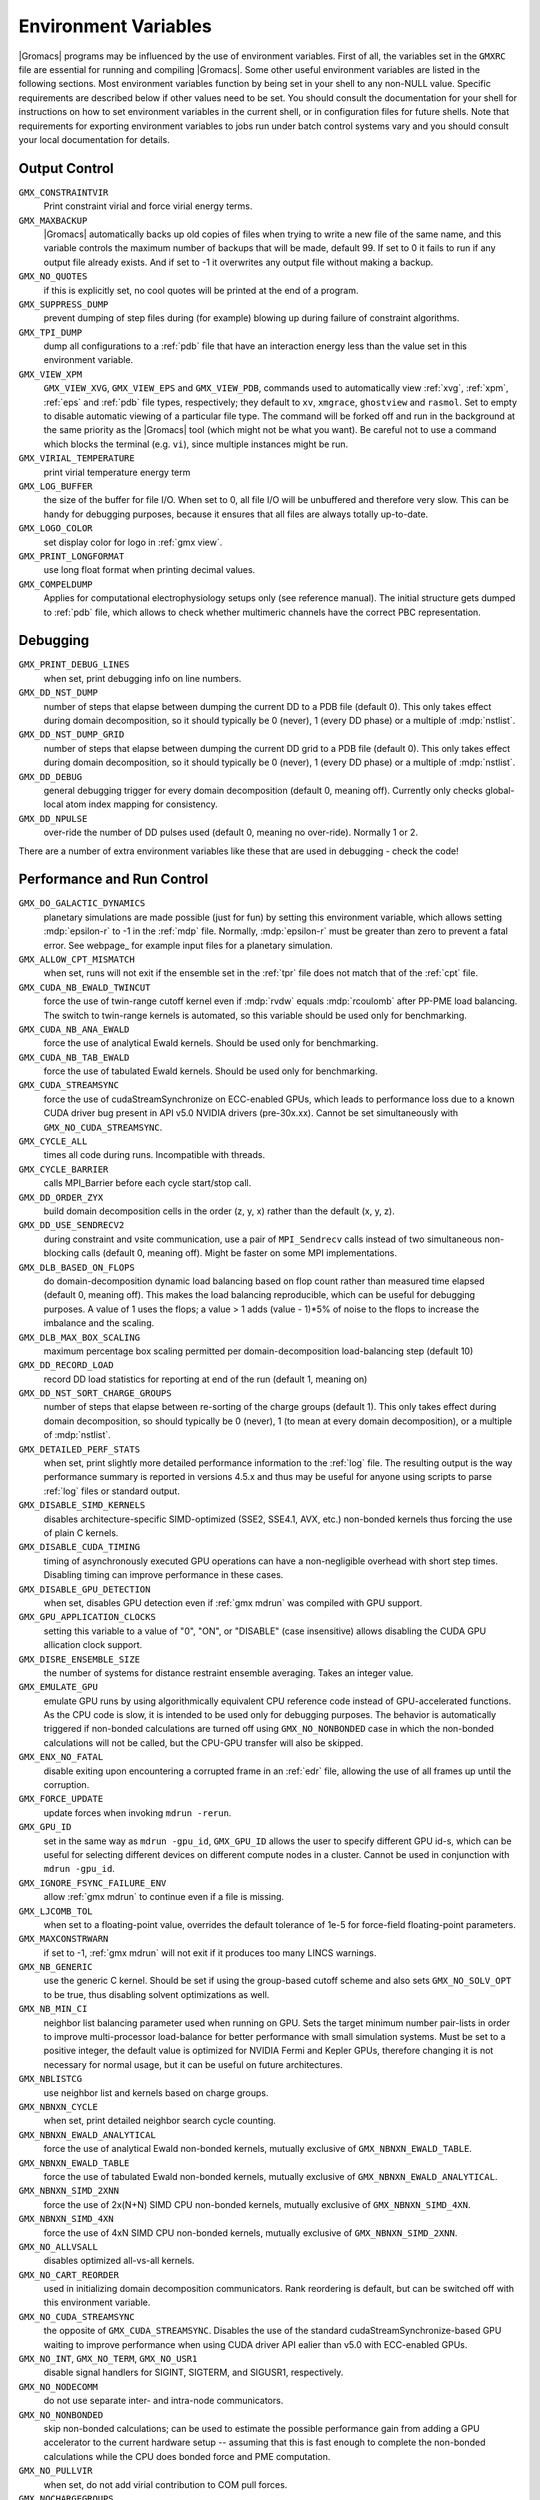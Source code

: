 Environment Variables
=====================

|Gromacs| programs may be influenced by the use of
environment variables.  First of all, the variables set in
the ``GMXRC`` file are essential for running and
compiling |Gromacs|. Some other useful environment variables are
listed in the following sections. Most environment variables function
by being set in your shell to any non-NULL value. Specific
requirements are described below if other values need to be set. You
should consult the documentation for your shell for instructions on
how to set environment variables in the current shell, or in configuration
files for future shells. Note that requirements for exporting
environment variables to jobs run under batch control systems vary and
you should consult your local documentation for details.

Output Control
--------------
``GMX_CONSTRAINTVIR``
        Print constraint virial and force virial energy terms.

``GMX_MAXBACKUP``
        |Gromacs| automatically backs up old
        copies of files when trying to write a new file of the same
        name, and this variable controls the maximum number of
        backups that will be made, default 99. If set to 0 it fails to
        run if any output file already exists. And if set to -1 it
        overwrites any output file without making a backup.

``GMX_NO_QUOTES``
        if this is explicitly set, no cool quotes
        will be printed at the end of a program.

``GMX_SUPPRESS_DUMP``
        prevent dumping of step files during
        (for example) blowing up during failure of constraint
        algorithms.

``GMX_TPI_DUMP``
        dump all configurations to a :ref:`pdb`
        file that have an interaction energy less than the value set
        in this environment variable.

``GMX_VIEW_XPM``
        ``GMX_VIEW_XVG``, ``GMX_VIEW_EPS`` and ``GMX_VIEW_PDB``, commands used to
        automatically view :ref:`xvg`, :ref:`xpm`, :ref:`eps`
        and :ref:`pdb` file types, respectively; they default to ``xv``, ``xmgrace``,
        ``ghostview`` and ``rasmol``. Set to empty to disable
        automatic viewing of a particular file type. The command will
        be forked off and run in the background at the same priority
        as the |Gromacs| tool (which might not be what you want).
        Be careful not to use a command which blocks the terminal
        (e.g. ``vi``), since multiple instances might be run.

``GMX_VIRIAL_TEMPERATURE``
        print virial temperature energy term

``GMX_LOG_BUFFER``
        the size of the buffer for file I/O. When set
        to 0, all file I/O will be unbuffered and therefore very slow.
        This can be handy for debugging purposes, because it ensures
        that all files are always totally up-to-date.

``GMX_LOGO_COLOR``
        set display color for logo in :ref:`gmx view`.

``GMX_PRINT_LONGFORMAT``
        use long float format when printing
        decimal values.

``GMX_COMPELDUMP``
        Applies for computational electrophysiology setups
        only (see reference manual). The initial structure gets dumped to
        :ref:`pdb` file, which allows to check whether multimeric channels have
        the correct PBC representation.

Debugging
---------
``GMX_PRINT_DEBUG_LINES``
        when set, print debugging info on line numbers.

``GMX_DD_NST_DUMP``
        number of steps that elapse between dumping
        the current DD to a PDB file (default 0). This only takes effect
        during domain decomposition, so it should typically be
        0 (never), 1 (every DD phase) or a multiple of :mdp:`nstlist`.

``GMX_DD_NST_DUMP_GRID``
        number of steps that elapse between dumping
        the current DD grid to a PDB file (default 0). This only takes effect
        during domain decomposition, so it should typically be
        0 (never), 1 (every DD phase) or a multiple of :mdp:`nstlist`.

``GMX_DD_DEBUG``
        general debugging trigger for every domain
        decomposition (default 0, meaning off). Currently only checks
        global-local atom index mapping for consistency.

``GMX_DD_NPULSE``
        over-ride the number of DD pulses used
        (default 0, meaning no over-ride). Normally 1 or 2.

There are a number of extra environment variables like these
that are used in debugging - check the code!

Performance and Run Control
---------------------------
``GMX_DO_GALACTIC_DYNAMICS``
        planetary simulations are made possible (just for fun) by setting
        this environment variable, which allows setting :mdp:`epsilon-r` to -1 in the :ref:`mdp`
        file. Normally, :mdp:`epsilon-r` must be greater than zero to prevent a fatal error.
        See webpage_ for example input files for a planetary simulation.

``GMX_ALLOW_CPT_MISMATCH``
        when set, runs will not exit if the
        ensemble set in the :ref:`tpr` file does not match that of the
        :ref:`cpt` file.

``GMX_CUDA_NB_EWALD_TWINCUT``
        force the use of twin-range cutoff kernel even if :mdp:`rvdw` equals
        :mdp:`rcoulomb` after PP-PME load balancing. The switch to twin-range kernels is automated,
        so this variable should be used only for benchmarking.

``GMX_CUDA_NB_ANA_EWALD``
        force the use of analytical Ewald kernels. Should be used only for benchmarking.

``GMX_CUDA_NB_TAB_EWALD``
        force the use of tabulated Ewald kernels. Should be used only for benchmarking.

``GMX_CUDA_STREAMSYNC``
        force the use of cudaStreamSynchronize on ECC-enabled GPUs, which leads
        to performance loss due to a known CUDA driver bug present in API v5.0 NVIDIA drivers (pre-30x.xx).
        Cannot be set simultaneously with ``GMX_NO_CUDA_STREAMSYNC``.

``GMX_CYCLE_ALL``
        times all code during runs.  Incompatible with threads.

``GMX_CYCLE_BARRIER``
        calls MPI_Barrier before each cycle start/stop call.

``GMX_DD_ORDER_ZYX``
        build domain decomposition cells in the order
        (z, y, x) rather than the default (x, y, z).

``GMX_DD_USE_SENDRECV2``
        during constraint and vsite communication, use a pair
        of ``MPI_Sendrecv`` calls instead of two simultaneous non-blocking calls
        (default 0, meaning off). Might be faster on some MPI implementations.

``GMX_DLB_BASED_ON_FLOPS``
        do domain-decomposition dynamic load balancing based on flop count rather than
        measured time elapsed (default 0, meaning off).
        This makes the load balancing reproducible, which can be useful for debugging purposes.
        A value of 1 uses the flops; a value > 1 adds (value - 1)*5% of noise to the flops to increase the imbalance and the scaling.

``GMX_DLB_MAX_BOX_SCALING``
        maximum percentage box scaling permitted per domain-decomposition
        load-balancing step (default 10)

``GMX_DD_RECORD_LOAD``
        record DD load statistics for reporting at end of the run (default 1, meaning on)

``GMX_DD_NST_SORT_CHARGE_GROUPS``
        number of steps that elapse between re-sorting of the charge
        groups (default 1). This only takes effect during domain decomposition, so should typically
        be 0 (never), 1 (to mean at every domain decomposition), or a multiple of :mdp:`nstlist`.

``GMX_DETAILED_PERF_STATS``
        when set, print slightly more detailed performance information
        to the :ref:`log` file. The resulting output is the way performance summary is reported in versions
        4.5.x and thus may be useful for anyone using scripts to parse :ref:`log` files or standard output.

``GMX_DISABLE_SIMD_KERNELS``
        disables architecture-specific SIMD-optimized (SSE2, SSE4.1, AVX, etc.)
        non-bonded kernels thus forcing the use of plain C kernels.

``GMX_DISABLE_CUDA_TIMING``
        timing of asynchronously executed GPU operations can have a
        non-negligible overhead with short step times. Disabling timing can improve performance in these cases.

``GMX_DISABLE_GPU_DETECTION``
        when set, disables GPU detection even if :ref:`gmx mdrun` was compiled
        with GPU support.

``GMX_GPU_APPLICATION_CLOCKS``
        setting this variable to a value of "0", "ON", or "DISABLE" (case insensitive)
        allows disabling the CUDA GPU allication clock support.

``GMX_DISRE_ENSEMBLE_SIZE``
        the number of systems for distance restraint ensemble
        averaging. Takes an integer value.

``GMX_EMULATE_GPU``
        emulate GPU runs by using algorithmically equivalent CPU reference code instead of
        GPU-accelerated functions. As the CPU code is slow, it is intended to be used only for debugging purposes.
        The behavior is automatically triggered if non-bonded calculations are turned off using ``GMX_NO_NONBONDED``
        case in which the non-bonded calculations will not be called, but the CPU-GPU transfer will also be skipped.

``GMX_ENX_NO_FATAL``
        disable exiting upon encountering a corrupted frame in an :ref:`edr`
        file, allowing the use of all frames up until the corruption.

``GMX_FORCE_UPDATE``
        update forces when invoking ``mdrun -rerun``.

``GMX_GPU_ID``
        set in the same way as ``mdrun -gpu_id``, ``GMX_GPU_ID``
        allows the user to specify different GPU id-s, which can be useful for selecting different
        devices on different compute nodes in a cluster.  Cannot be used in conjunction with ``mdrun -gpu_id``.

``GMX_IGNORE_FSYNC_FAILURE_ENV``
        allow :ref:`gmx mdrun` to continue even if
        a file is missing.

``GMX_LJCOMB_TOL``
        when set to a floating-point value, overrides the default tolerance of
        1e-5 for force-field floating-point parameters.

``GMX_MAXCONSTRWARN``
        if set to -1, :ref:`gmx mdrun` will
        not exit if it produces too many LINCS warnings.

``GMX_NB_GENERIC``
        use the generic C kernel.  Should be set if using
        the group-based cutoff scheme and also sets ``GMX_NO_SOLV_OPT`` to be true,
        thus disabling solvent optimizations as well.

``GMX_NB_MIN_CI``
        neighbor list balancing parameter used when running on GPU. Sets the
        target minimum number pair-lists in order to improve multi-processor load-balance for better
        performance with small simulation systems. Must be set to a positive integer, the default value
        is optimized for NVIDIA Fermi and Kepler GPUs, therefore changing it is not necessary for
        normal usage, but it can be useful on future architectures.

``GMX_NBLISTCG``
        use neighbor list and kernels based on charge groups.

``GMX_NBNXN_CYCLE``
        when set, print detailed neighbor search cycle counting.

``GMX_NBNXN_EWALD_ANALYTICAL``
        force the use of analytical Ewald non-bonded kernels,
        mutually exclusive of ``GMX_NBNXN_EWALD_TABLE``.

``GMX_NBNXN_EWALD_TABLE``
        force the use of tabulated Ewald non-bonded kernels,
        mutually exclusive of ``GMX_NBNXN_EWALD_ANALYTICAL``.

``GMX_NBNXN_SIMD_2XNN``
        force the use of 2x(N+N) SIMD CPU non-bonded kernels,
        mutually exclusive of ``GMX_NBNXN_SIMD_4XN``.

``GMX_NBNXN_SIMD_4XN``
        force the use of 4xN SIMD CPU non-bonded kernels,
        mutually exclusive of ``GMX_NBNXN_SIMD_2XNN``.

``GMX_NO_ALLVSALL``
        disables optimized all-vs-all kernels.

``GMX_NO_CART_REORDER``
        used in initializing domain decomposition communicators. Rank reordering
        is default, but can be switched off with this environment variable.

``GMX_NO_CUDA_STREAMSYNC``
        the opposite of ``GMX_CUDA_STREAMSYNC``. Disables the use of the
        standard cudaStreamSynchronize-based GPU waiting to improve performance when using CUDA driver API
        ealier than v5.0 with ECC-enabled GPUs.

``GMX_NO_INT``, ``GMX_NO_TERM``, ``GMX_NO_USR1``
        disable signal handlers for SIGINT,
        SIGTERM, and SIGUSR1, respectively.

``GMX_NO_NODECOMM``
        do not use separate inter- and intra-node communicators.

``GMX_NO_NONBONDED``
        skip non-bonded calculations; can be used to estimate the possible
        performance gain from adding a GPU accelerator to the current hardware setup -- assuming that this is
        fast enough to complete the non-bonded calculations while the CPU does bonded force and PME computation.

``GMX_NO_PULLVIR``
        when set, do not add virial contribution to COM pull forces.

``GMX_NOCHARGEGROUPS``
        disables multi-atom charge groups, i.e. each atom
        in all non-solvent molecules is assigned its own charge group.

``GMX_NOPREDICT``
        shell positions are not predicted.

``GMX_NO_SOLV_OPT``
        turns off solvent optimizations; automatic if ``GMX_NB_GENERIC``
        is enabled.

``GMX_NSCELL_NCG``
        the ideal number of charge groups per neighbor searching grid cell is hard-coded
        to a value of 10. Setting this environment variable to any other integer value overrides this hard-coded
        value.

``GMX_PME_NTHREADS``
        set the number of OpenMP or PME threads (overrides the number guessed by
        :ref:`gmx mdrun`.

``GMX_PME_P3M``
        use P3M-optimized influence function instead of smooth PME B-spline interpolation.

``GMX_PME_THREAD_DIVISION``
        PME thread division in the format "x y z" for all three dimensions. The
        sum of the threads in each dimension must equal the total number of PME threads (set in
        `GMX_PME_NTHREADS`).

``GMX_PMEONEDD``
        if the number of domain decomposition cells is set to 1 for both x and y,
        decompose PME in one dimension.

``GMX_REQUIRE_SHELL_INIT``
        require that shell positions are initiated.

``GMX_REQUIRE_TABLES``
        require the use of tabulated Coulombic
        and van der Waals interactions.

``GMX_SCSIGMA_MIN``
        the minimum value for soft-core sigma. **Note** that this value is set
        using the :mdp:`sc-sigma` keyword in the :ref:`mdp` file, but this environment variable can be used
        to reproduce pre-4.5 behavior with respect to this parameter.

``GMX_TPIC_MASSES``
        should contain multiple masses used for test particle insertion into a cavity.
        The center of mass of the last atoms is used for insertion into the cavity.

``GMX_USE_GRAPH``
        use graph for bonded interactions.

``GMX_VERLET_BUFFER_RES``
        resolution of buffer size in Verlet cutoff scheme.  The default value is
        0.001, but can be overridden with this environment variable.

``MPIRUN``
        the ``mpirun`` command used by :ref:`gmx tune_pme`.

``MDRUN``
        the :ref:`gmx mdrun` command used by :ref:`gmx tune_pme`.

``GMX_NSTLIST``
        sets the default value for :mdp:`nstlist`, preventing it from being tuned during
        :ref:`gmx mdrun` startup when using the Verlet cutoff scheme.

``GMX_USE_TREEREDUCE``
        use tree reduction for nbnxn force reduction. Potentially faster for large number of
        OpenMP threads (if memory locality is important).

.. _opencl-management:

OpenCL management
-----------------
Currently, several environment variables exist that help customize some aspects
of the OpenCL_ version of |Gromacs|. They are mostly related to the runtime
compilation of OpenCL kernels, but they are also used in device selection.

``GMX_OCL_NOGENCACHE``
        If set, disable caching for OpenCL kernel builds. Caching is
        normally useful so that future runs can re-use the compiled
        kernels from previous runs. Currently, caching is always
        disabled, until we solve concurrency issues.

``GMX_OCL_NOFASTGEN``
        If set, generate and compile all algorithm flavors, otherwise
        only the flavor required for the simulation is generated and
        compiled.

``GMX_OCL_FASTMATH``
        Adds the option ``cl-fast-relaxed-math`` to the compiler
        options (in the CUDA version this is enabled by default, it is likely that
        the same will happen with the OpenCL version soon)

``GMX_OCL_DUMP_LOG``
        If defined, the OpenCL build log is always written to file.
        The file is saved in the current directory with the name
        ``OpenCL_kernel_file_name.build_status`` where
        ``OpenCL_kernel_file_name`` is the name of the file containing the
        OpenCL source code (usually ``nbnxn_ocl_kernels.cl``) and
        build_status can be either SUCCEEDED or FAILED. If this
        environment variable is not defined, the default behavior is
        the following:

           - Debug build: build log is always written to file
	   - Release build: build log is written to file only in case of errors.

``GMX_OCL_VERBOSE``
        If defined, it enables verbose mode for OpenCL kernel build.
        Currently available only for NVIDIA GPUs. See ``GMX_OCL_DUMP_LOG``
        for details about how to obtain the OpenCL build log.

``GMX_OCL_DUMP_INTERM_FILES``

        If defined, intermediate language code corresponding to the
        OpenCL build process is saved to file. Caching has to be
        turned off in order for this option to take effect (see
        ``GMX_OCL_NOGENCACHE``).

            - NVIDIA GPUs: PTX code is saved in the current directory
	      with the name ``device_name.ptx``
	    - AMD GPUs: ``.IL/.ISA`` files will be created for each OpenCL
              kernel built.  For details about where these files are
              created check AMD documentation for ``-save-temps`` compiler
              option.

``GMX_OCL_DEBUG``
        Use in conjunction with ``OCL_FORCE_CPU`` or with an AMD device.
        It adds the debug flag to the compiler options (-g).

``GMX_OCL_NOOPT``
        Disable optimisations. Adds the option ``cl-opt-disable`` to the
        compiler options.

``GMX_OCL_FORCE_CPU``
        Force the selection of a CPU device instead of a GPU.  This
        exists only for debugging purposes. Do not expect |Gromacs| to
        function properly with this option on, it is solely for the
        simplicity of stepping in a kernel and see what is happening.

``GMX_OCL_NB_ANA_EWALD``
        Forces the use of analytical Ewald kernels. Equivalent of
        CUDA environment variable ``GMX_CUDA_NB_ANA_EWALD``

``GMX_OCL_NB_TAB_EWALD``
        Forces the use of tabulated Ewald kernel. Equivalent
        of CUDA environment variable ``GMX_OCL_NB_TAB_EWALD``

``GMX_OCL_NB_EWALD_TWINCUT``
        Forces the use of twin-range cutoff kernel. Equivalent of
        CUDA environment variable ``GMX_CUDA_NB_EWALD_TWINCUT``

``GMX_DISABLE_OCL_TIMING``
        Disables timing for OpenCL operations

``GMX_OCL_FILE_PATH``
        Use this parameter to force |Gromacs| to load the OpenCL
        kernels from a custom location. Use it only if you want to
        override |Gromacs| default behavior, or if you want to test
        your own kernels.

Analysis and Core Functions
---------------------------
``GMX_QM_ACCURACY``
        accuracy in Gaussian L510 (MC-SCF) component program.

``GMX_QM_ORCA_BASENAME``
        prefix of :ref:`tpr` files, used in Orca calculations
        for input and output file names.

``GMX_QM_CPMCSCF``
        when set to a nonzero value, Gaussian QM calculations will
        iteratively solve the CP-MCSCF equations.

``GMX_QM_MODIFIED_LINKS_DIR``
        location of modified links in Gaussian.

``DSSP``
        used by :ref:`gmx do_dssp` to point to the ``dssp``
        executable (not just its path).

``GMX_QM_GAUSS_DIR``
        directory where Gaussian is installed.

``GMX_QM_GAUSS_EXE``
        name of the Gaussian executable.

``GMX_DIPOLE_SPACING``
        spacing used by :ref:`gmx dipoles`.

``GMX_MAXRESRENUM``
        sets the maximum number of residues to be renumbered by
        :ref:`gmx grompp`. A value of -1 indicates all residues should be renumbered.

``GMX_FFRTP_TER_RENAME``
        Some force fields (like AMBER) use specific names for N- and C-
        terminal residues (NXXX and CXXX) as :ref:`rtp` entries that are normally renamed. Setting
        this environment variable disables this renaming.

``GMX_PATH_GZIP``
        ``gunzip`` executable, used by :ref:`gmx wham`.

``GMX_FONT``
        name of X11 font used by :ref:`gmx view`.

``GMXTIMEUNIT``
        the time unit used in output files, can be
        anything in fs, ps, ns, us, ms, s, m or h.

``GMX_QM_GAUSSIAN_MEMORY``
        memory used for Gaussian QM calculation.

``MULTIPROT``
        name of the ``multiprot`` executable, used by the
        contributed program ``do_multiprot``.

``NCPUS``
        number of CPUs to be used for Gaussian QM calculation

``GMX_ORCA_PATH``
        directory where Orca is installed.

``GMX_QM_SA_STEP``
        simulated annealing step size for Gaussian QM calculation.

``GMX_QM_GROUND_STATE``
        defines state for Gaussian surface hopping calculation.

``GMX_TOTAL``
        name of the ``total`` executable used by the contributed
        ``do_shift`` program.

``GMX_ENER_VERBOSE``
        make :ref:`gmx energy` and :ref:`gmx eneconv`
        loud and noisy.

``VMD_PLUGIN_PATH``
        where to find VMD plug-ins. Needed to be
        able to read file formats recognized only by a VMD plug-in.

``VMDDIR``
        base path of VMD installation.

``GMX_USE_XMGR``
        sets viewer to ``xmgr`` (deprecated) instead of ``xmgrace``.
